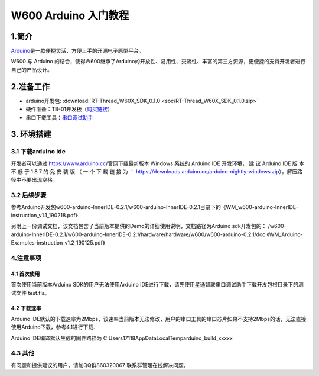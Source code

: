 W600 Arduino 入门教程
=====================

1.简介
------

`Arduino <https://baike.baidu.com/item/Arduino>`__\ 是一款便捷灵活、方便上手的开源电子原型平台。

W600 与 Arduino
的结合，使得W600继承了Arduino的开放性、易用性、交流性、丰富的第三方资源，更便捷的支持开发者进行自己的产品设计。

2.准备工作
----------

-  arduino开发包: :download:`RT-Thread_W60X_SDK_0.1.0 <soc/RT-Thread_W60X_SDK_0.1.0.zip>` 
-  硬件准备：TB-01开发板（\ `购买链接 <http://shop.thingsturn.com/>`__\ ）
-  串口下载工具：`串口调试助手 </download/tools>`__ 

3. 环境搭建
-----------

3.1 下载arduino ide
~~~~~~~~~~~~~~~~~~~

开发者可以通过 https://www.arduino.cc/官网下载最新版本 Windows 系统的
Arduino IDE 开发环境， 建 议 Arduino IDE 版 本 不 低 于 1.8.7 的 免 安
装 版 （ 一 个 下 载 链 接 为 ：
https://downloads.arduino.cc/arduino-nightly-windows.zip），解压路径中不要出现空格。

3.2 后续步骤
~~~~~~~~~~~~

参考Arduino开发包w600-arduino-InnerIDE-0.2.1/w600-arduino-InnerIDE-0.2.1目录下的《WM_w600-arduino-InnerIDE-instruction_v1.1_190218.pdf》

另附上一份调试文档，该文档包含了当前版本提供的Demo的详细使用说明，文档路径为Arduino sdk开发包的： /w600-arduino-InnerIDE-0.2.1/w600-arduino-InnerIDE-0.2.1/hardware/hardware/w600/w600-arduino-0.2.1/doc 《WM_Arduino-Examples-instruction_v1.2_190125.pdf》

4.注意事项
~~~~~~~~~~

4.1 首次使用
^^^^^^^^^^^^

首次使用当前版本Arduino SDK的用户无法使用Arduino
IDE进行下载，请先使用星通智联串口调试助手下载开发包根目录下的测试文件
test.fls。

.. image:: start.assets/1551061923474.png


4.2 下载速率
^^^^^^^^^^^^

Arduino
IDE默认的下载速率为2Mbps，该速率当前版本无法修改，用户的串口工具的串口芯片如果不支持2Mbps的话，无法直接使用Arduino下载，参考4.1进行下载.

| Arduino IDE编译默认生成的固件路径为
  C:\Users\17118\AppData\Local\Temp\arduino_build_xxxxx

.. image:: start.assets/1551062211023.png


4.3 其他
~~~~~~~~

有问题和提供建议的用户，请加QQ群860320067 联系群管理在线解决问题。
